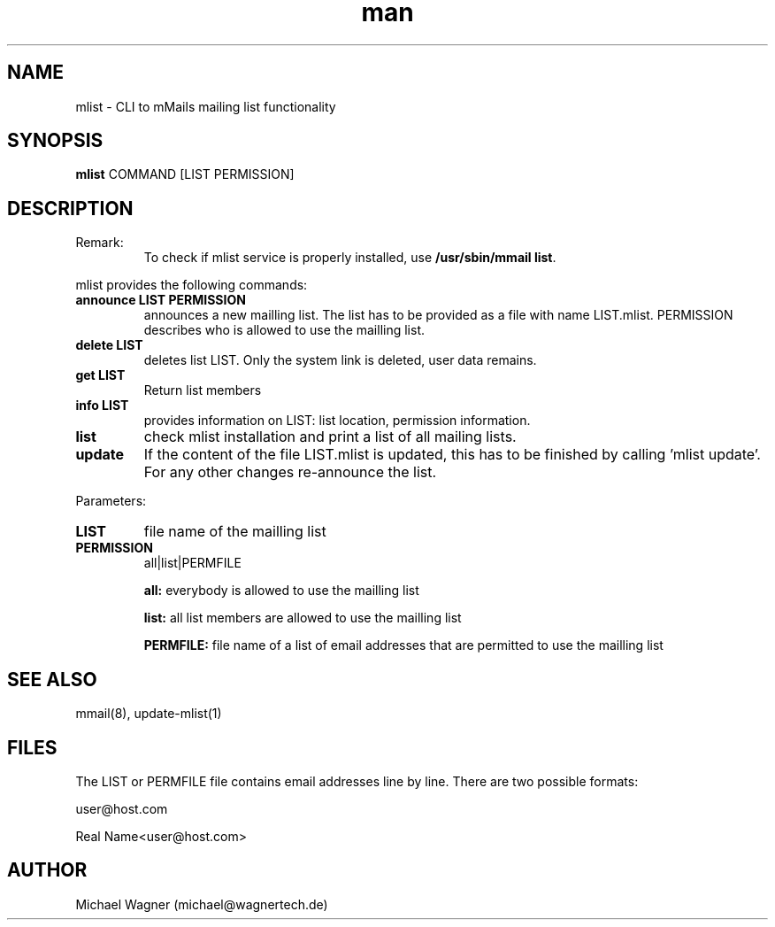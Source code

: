 .\" Manpage for announce-mlist.
.\" Contact mail@wagnertech.de to correct errors or typos.
.TH man 1 "10 Dec 2020" "1.0" "announce-mlist man page"
.SH NAME
mlist \- CLI to mMails mailing list functionality
.SH SYNOPSIS
.B mlist
COMMAND [LIST PERMISSION]
.SH DESCRIPTION
.TP
Remark:
To check if mlist service is properly installed, use \fB/usr/sbin/mmail list\fR.
.PP
mlist provides the following commands:
.TP
\fBannounce LIST PERMISSION\fR
announces a new mailling list. The list has to be provided as a file with name LIST.mlist. PERMISSION
describes who is allowed to use the mailling list.
.TP
\fBdelete LIST\fR
deletes list LIST. Only the system link is deleted, user data remains.
.TP
\fBget LIST\fR
Return list members
.TP
\fBinfo LIST\fR
provides information on LIST: list location, permission information.
.TP
\fBlist\fR
check mlist installation and print a list of all mailing lists.
.TP
\fBupdate\fR
If the content of the file LIST.mlist is updated, this has to be finished by calling 'mlist update'.
For any other changes re-announce the list.

.PP
Parameters:
.TP
\fBLIST\fR
file name of the mailling list
.TP
\fBPERMISSION\fR
all|list|PERMFILE

\fBall:\fR everybody is allowed to use the mailling list

\fBlist:\fR all list members are allowed to use the mailling list

\fBPERMFILE:\fR file name of a list of email addresses that are permitted to use the mailling list

.SH SEE ALSO
mmail(8), update-mlist(1)
.SH FILES
The LIST or PERMFILE file contains email addresses line by line. There are two possible formats:

user@host.com

Real Name<user@host.com>
.SH AUTHOR
Michael Wagner (michael@wagnertech.de)
